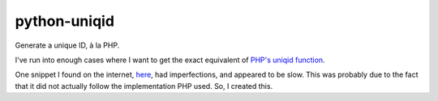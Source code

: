 python-uniqid
=============

Generate a unique ID, à la PHP.

I've run into enough cases where I want to get the exact equivalent of `PHP's
uniqid function`_.

One snippet I found on the internet, `here`_, had imperfections, and appeared
to be slow. This was probably due to the fact that it did not actually
follow the implementation PHP used. So, I created this.

.. _PHP's uniqid function: http://php.net/uniqid
.. _here: http://gurukhalsa.me/2011/uniqid-in-python/
